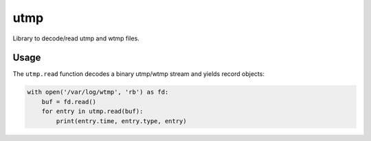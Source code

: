 ====
utmp
====

Library to decode/read utmp and wtmp files.

Usage
=====

The ``utmp.read`` function decodes a binary utmp/wtmp stream and yields record objects:

.. code-block:: python

    with open('/var/log/wtmp', 'rb') as fd:
        buf = fd.read()
        for entry in utmp.read(buf):
            print(entry.time, entry.type, entry)

